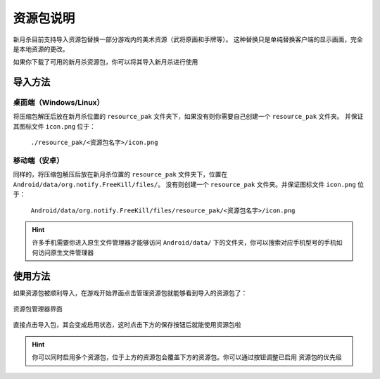 资源包说明
=============

新月杀目前支持导入资源包替换一部分游戏内的美术资源（武将原画和手牌等）。
这种替换只是单纯替换客户端的显示画面，完全是本地资源的更改。

如果你下载了可用的新月杀资源包，你可以将其导入新月杀进行使用

导入方法
------------

桌面端（Windows/Linux）
~~~~~~~~~~~~~~~~~~~~~~~~~~~~~~

将压缩包解压后放在新月杀位置的 ``resource_pak`` 文件夹下，如果没有则你需要自己创建一个 ``resource_pak`` 文件夹。
并保证其图标文件 ``icon.png`` 位于：

  ``./resource_pak/<资源包名字>/icon.png``

移动端（安卓）
~~~~~~~~~~~~~~~~~~~~~~~

同样的，将压缩包解压后放在新月杀位置的 ``resource_pak`` 文件夹下，位置在 ``Android/data/org.notify.FreeKill/files/``。
没有则创建一个 ``resource_pak`` 文件夹。并保证图标文件 ``icon.png`` 位于：

  ``Android/data/org.notify.FreeKill/files/resource_pak/<资源包名字>/icon.png``

.. hint::
  许多手机需要你进入原生文件管理器才能够访问 ``Android/data/`` 下的文件夹，你可以搜索对应手机型号的手机如何访问原生文件管理器

使用方法
---------------

如果资源包被顺利导入，在游戏开始界面点击管理资源包就能够看到导入的资源包了：

.. figure:: pic/9-1.jpg
  :align: center

  资源包管理器界面

直接点击导入包，其会变成启用状态，这时点击下方的保存按钮后就能使用资源包啦

.. hint::
  你可以同时启用多个资源包，位于上方的资源包会覆盖下方的资源包。你可以通过按钮调整已启用
  资源包的优先级